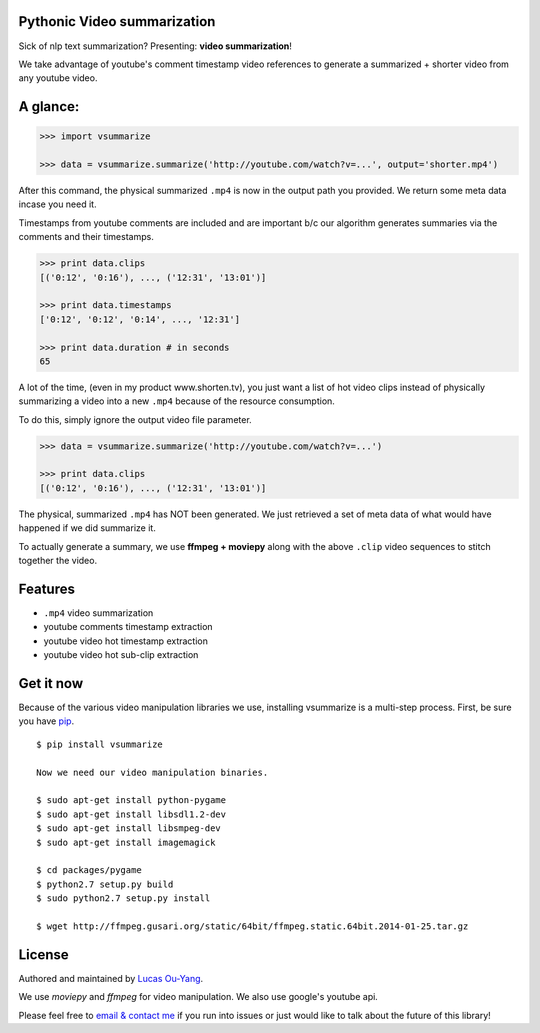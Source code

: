 Pythonic Video summarization
----------------------------

Sick of nlp text summarization? Presenting: **video summarization**!

We take advantage of youtube's comment timestamp video references to generate
a summarized + shorter video from any youtube video.

A glance:
---------

.. code-block:: pycon

    >>> import vsummarize

    >>> data = vsummarize.summarize('http://youtube.com/watch?v=...', output='shorter.mp4')

After this command, the physical summarized ``.mp4`` is now in the output path 
you provided. We return some meta data incase you need it.

Timestamps from youtube comments are included and are important b/c our 
algorithm generates summaries via the comments and their timestamps.

.. code-block:: pycon

    >>> print data.clips
    [('0:12', '0:16'), ..., ('12:31', '13:01')]

    >>> print data.timestamps 
    ['0:12', '0:12', '0:14', ..., '12:31']

    >>> print data.duration # in seconds
    65 

A lot of the time, (even in my product www.shorten.tv), 
you just want a list of hot video clips instead of physically summarizing
a video into a new ``.mp4`` because of the resource consumption.

To do this, simply ignore the output video file parameter.

.. code-block:: pycon

    >>> data = vsummarize.summarize('http://youtube.com/watch?v=...')

    >>> print data.clips
    [('0:12', '0:16'), ..., ('12:31', '13:01')]


The physical, summarized ``.mp4`` has NOT been generated. We just
retrieved a set of meta data of what would have happened if we did
summarize it.

To actually generate a summary, we use **ffmpeg + moviepy**
along with the above ``.clip`` video sequences to stitch together the video.

Features
--------

- ``.mp4`` video summarization
- youtube comments timestamp extraction
- youtube video hot timestamp extraction
- youtube video hot sub-clip extraction

Get it now
----------

Because of the various video manipulation libraries we use, installing
vsummarize is a multi-step process. First, be sure you have 
`pip <http://www.pip-installer.org/>`_.

::

    $ pip install vsummarize

    Now we need our video manipulation binaries.

    $ sudo apt-get install python-pygame
    $ sudo apt-get install libsdl1.2-dev
    $ sudo apt-get install libsmpeg-dev
    $ sudo apt-get install imagemagick
    
    $ cd packages/pygame
    $ python2.7 setup.py build
    $ sudo python2.7 setup.py install
    
    $ wget http://ffmpeg.gusari.org/static/64bit/ffmpeg.static.64bit.2014-01-25.tar.gz


License
-------

Authored and maintained by `Lucas Ou-Yang`_.

We use `moviepy` and `ffmpeg` for video manipulation.
We also use google's youtube api.

Please feel free to `email & contact me`_ if you run into issues or just would like
to talk about the future of this library!

.. _`Lucas Ou-Yang`: http://codelucas.com
.. _`email & contact me`: mailto:lucasyangpersonal@gmail.com
.. _`moviepy`: https://github.com/Zulko/moviepy 
.. _`ffmpeg`: http://www.ffmpeg.org/ 
